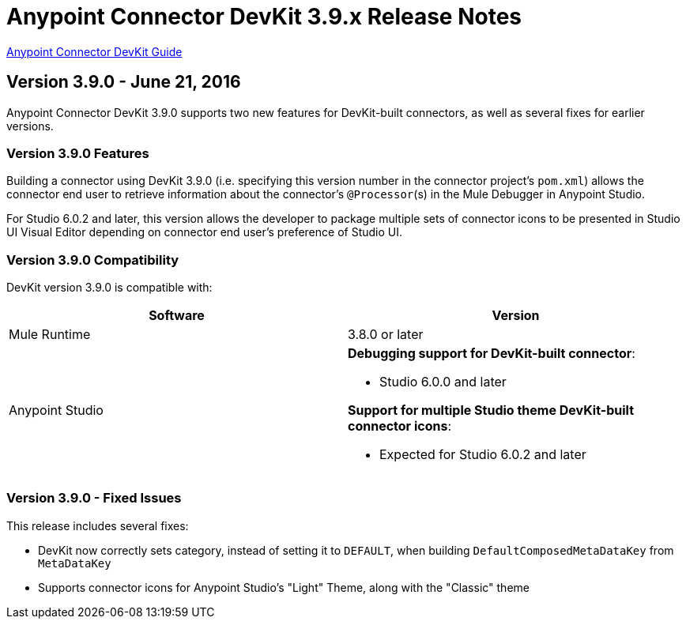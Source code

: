 = Anypoint Connector DevKit 3.9.x Release Notes
:keywords: devkit, release notes, jdk8, connector

link:/anypoint-connector-devkit/v/3.8[Anypoint Connector DevKit Guide]

== Version 3.9.0 - June 21, 2016

Anypoint Connector DevKit 3.9.0 supports two new features for DevKit-built connectors, as well as several fixes for earlier versions.

=== Version 3.9.0 Features

Building a connector using DevKit 3.9.0 (i.e. specifying this version number in the connector project's `pom.xml`) allows the connector end user to retrieve information about the connector's `@Processor`(s) in the Mule Debugger in Anypoint Studio.

For Studio 6.0.2 and later, this version allows the developer to package multiple sets of connector icons to be presented in Studio UI Visual Editor depending on connector end user's preference of Studio UI.

=== Version 3.9.0 Compatibility

DevKit version 3.9.0 is compatible with:

[width="100%",cols="50a,50a",options="header"]
|===
|Software|Version
|Mule Runtime|3.8.0 or later
|Anypoint Studio |*Debugging support for DevKit-built connector*:

* Studio 6.0.0 and later

*Support for multiple Studio theme DevKit-built connector icons*:

* Expected for Studio 6.0.2 and later
|===

=== Version 3.9.0 - Fixed Issues

This release includes several fixes:

* DevKit now correctly sets category, instead of setting it to `DEFAULT`, when building `DefaultComposedMetaDataKey` from `MetaDataKey`
* Supports connector icons for Anypoint Studio's "Light" Theme, along with the "Classic" theme
